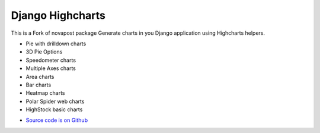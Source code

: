 #################
Django Highcharts
#################
This is a Fork of novapost package
Generate charts in you Django application using Highcharts helpers.

- Pie with drilldown charts
- 3D Pie Options
- Speedometer charts
- Multiple Axes charts
- Area charts
- Bar charts
- Heatmap charts
- Polar Spider web charts
- HighStock basic charts

* `Source code is on Github <https://github.com/ernestoarbitrio/django-highcharts>`_
